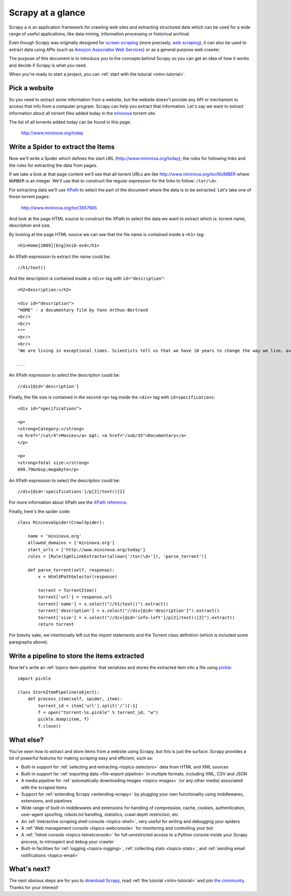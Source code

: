 .. _intro-overview:

==================
Scrapy at a glance
==================

Scrapy a is an application framework for crawling web sites and extracting
structured data which can be used for a wide range of useful applications, like
data mining, information processing or historical archival.

Even though Scrapy was originally designed for `screen scraping`_ (more
precisely, `web scraping`_), it can also be used to extract data using APIs
(such as `Amazon Associates Web Services`_) or as a general purpose web
crawler.

.. _screen scraping: http://en.wikipedia.org/wiki/Screen_scraping
.. _web scraping: http://en.wikipedia.org/wiki/Web_scraping
.. _Amazon Associates Web Services: http://aws.amazon.com/associates/

The purpose of this document is to introduce you to the concepts behind Scrapy
so you can get an idea of how it works and decide if Scrapy is what you need. 

When you're ready to start a project, you can :ref:`start with the tutorial
<intro-tutorial>`.

Pick a website
==============

So you need to extract some information from a website, but the website doesn't
provide any API or mechanism to access that info from a computer program.
Scrapy can help you extract that information. Let's say we want to extract
information about all torrent files added today in the `mininova`_ torrent
site.

.. _mininova: http://www.mininova.org

The list of all torrents added today can be found in this page:

    http://www.mininova.org/today
    
Write a Spider to extract the Items
===================================

Now we'll write a Spider which defines the start URL
(http://www.mininova.org/today), the rules for following links and the rules
for extracting the data from pages.

If we take a look at that page content we'll see that all torrent URLs are like
http://www.mininova.org/tor/NUMBER where ``NUMBER`` is an integer. We'll use
that to construct the regular expression for the links to follow: ``/tor/\d+``.

For extracting data we'll use `XPath`_ to select the part of the document where
the data is to be extracted. Let's take one of those torrent pages:

    http://www.mininova.org/tor/2657665

.. _XPath: http://www.w3.org/TR/xpath
  
And look at the page HTML source to construct the XPath to select the data we
want to extract which is: torrent name, description and size.

.. highlight:: html

By looking at the page HTML source we can see that the file name is contained
inside a ``<h1>`` tag::

   <h1>Home[2009][Eng]XviD-ovd</h1>

.. highlight:: none

An XPath expression to extract the name could be::

    //h1/text()

.. highlight:: html

And the description is contained inside a ``<div>`` tag with ``id="description"``::

   <h2>Description:</h2>

   <div id="description">
   "HOME" - a documentary film by Yann Arthus-Bertrand
   <br/>
   <br/>
   ***
   <br/>
   <br/>
   "We are living in exceptional times. Scientists tell us that we have 10 years to change the way we live, avert the depletion of natural resources and the catastrophic evolution of the Earth's climate.

   ...

.. highlight:: none

An XPath expression to select the description could be::

    //div[@id='description']

.. highlight:: html

Finally, the file size is contained in the second ``<p>`` tag inside the ``<div>``
tag with ``id=specifications``::

   <div id="specifications">

   <p>
   <strong>Category:</strong>
   <a href="/cat/4">Movies</a> &gt; <a href="/sub/35">Documentary</a>
   </p>

   <p>
   <strong>Total size:</strong>
   699.79&nbsp;megabyte</p>


.. highlight:: none

An XPath expression to select the description could be::

   //div[@id='specifications']/p[2]/text()[2]

.. highlight:: python

For more information about XPath see the `XPath reference`_.

.. _XPath reference: http://www.w3.org/TR/xpath

Finally, here's the spider code::

    class MininovaSpider(CrawlSpider):

        name = 'mininova.org'
        allowed_domains = ['mininova.org']
        start_urls = ['http://www.mininova.org/today']
        rules = [Rule(SgmlLinkExtractor(allow=['/tor/\d+']), 'parse_torrent')]
        
        def parse_torrent(self, response):
            x = HtmlXPathSelector(response)

            torrent = TorrentItem()
            torrent['url'] = response.url
            torrent['name'] = x.select("//h1/text()").extract()
            torrent['description'] = x.select("//div[@id='description']").extract()
            torrent['size'] = x.select("//div[@id='info-left']/p[2]/text()[2]").extract()
            return torrent


For brevity sake, we intentionally left out the import statements and the
Torrent class definition (which is included some paragraphs above).

Write a pipeline to store the items extracted
=============================================

Now let's write an :ref:`topics-item-pipeline` that serializes and stores the
extracted item into a file using `pickle`_::

    import pickle

    class StoreItemPipeline(object):
        def process_item(self, spider, item):
            torrent_id = item['url'].split('/')[-1]
            f = open("torrent-%s.pickle" % torrent_id, "w")
            pickle.dump(item, f)
            f.close()

.. _pickle: http://docs.python.org/library/pickle.html

What else?
==========

You've seen how to extract and store items from a website using Scrapy, but
this is just the surface. Scrapy provides a lot of powerful features for making
scraping easy and efficient, such as:

* Built-in support for :ref:`selecting and extracting <topics-selectors>` data
  from HTML and XML sources

* Built-in support for :ref:`exporting data <file-export-pipeline>` in multiple
  formats, including XML, CSV and JSON

* A media pipeline for :ref:`automatically downloading images <topics-images>`
  (or any other media) associated with the scraped items

* Support for :ref:`extending Scrapy <extending-scrapy>` by plugging
  your own functionality using middlewares, extensions, and pipelines

* Wide range of built-in middlewares and extensions for handling of
  compression, cache, cookies, authentication, user-agent spoofing, robots.txt
  handling, statistics, crawl depth restriction, etc

* An :ref:`Interactive scraping shell console <topics-shell>`, very useful for
  writing and debugging your spiders

* A :ref:`Web management console <topics-webconsole>` for monitoring and
  controlling your bot

* A :ref:`Telnet console <topics-telnetconsole>` for full unrestricted access
  to a Python console inside your Scrapy process, to introspect and debug your
  crawler

* Built-in facilities for :ref:`logging <topics-logging>`, :ref:`collecting
  stats <topics-stats>`, and :ref:`sending email notifications <topics-email>`

What's next?
============

The next obvious steps are for you to `download Scrapy`_, read :ref:`the
tutorial <intro-tutorial>` and join `the community`_. Thanks for your
interest!

.. _download Scrapy: http://scrapy.org/download/
.. _the community: http://scrapy.org/community/
